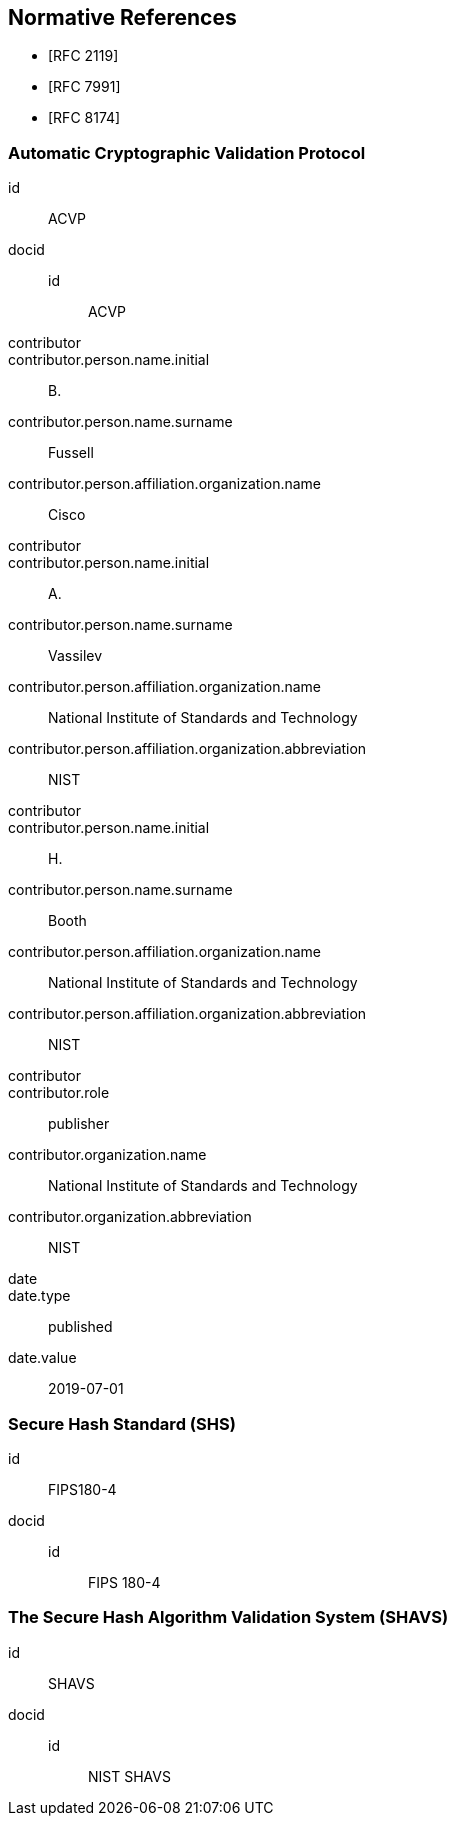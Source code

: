 
[bibliography]
== Normative References

* [[[RFC2119,RFC 2119]]]
* [[[RFC7991,RFC 7991]]]
* [[[RFC8174,RFC 8174]]]

[%bibitem]
=== Automatic Cryptographic Validation Protocol
id:: ACVP
docid::
  id::: ACVP
contributor::
contributor.person.name.initial:: B.
contributor.person.name.surname:: Fussell
contributor.person.affiliation.organization.name:: Cisco
contributor::
contributor.person.name.initial:: A.
contributor.person.name.surname:: Vassilev
contributor.person.affiliation.organization.name:: National Institute of Standards and Technology
contributor.person.affiliation.organization.abbreviation:: NIST
contributor::
contributor.person.name.initial:: H.
contributor.person.name.surname:: Booth
contributor.person.affiliation.organization.name:: National Institute of Standards and Technology
contributor.person.affiliation.organization.abbreviation:: NIST
contributor::
contributor.role:: publisher
contributor.organization.name:: National Institute of Standards and Technology
contributor.organization.abbreviation:: NIST
date::
date.type:: published
date.value:: 2019-07-01

[%bibitem]
=== Secure Hash Standard (SHS)
id:: FIPS180-4
docid::
  id::: FIPS 180-4

// <reference anchor="FIPS180-4" target="https://csrc.nist.gov/csrc/media/publications/fips/180/4/archive/2012-03-06/documents/fips180-4.pdf">
//   <front>
//     <title>Secure Hash Standard (SHS)</title>

//     <author surname="NIST">
//       <organization>NIST</organization>
// 	</author>

// 	<date month="August" year="2015"></date>
//   </front>
// </reference>

[%bibitem]
=== The Secure Hash Algorithm Validation System (SHAVS)
id:: SHAVS
docid::
  id::: NIST SHAVS

// <reference anchor="SHAVS">
//   <front>
//     <title>The Secure Hash Algorithm Validation System (SHAVS)</title>

//     <author initials="L.E." surname="Bassham III">
//       <organization>NIST</organization>
//     </author>

//     <date year="2014"></date>
//   </front>
// </reference>
